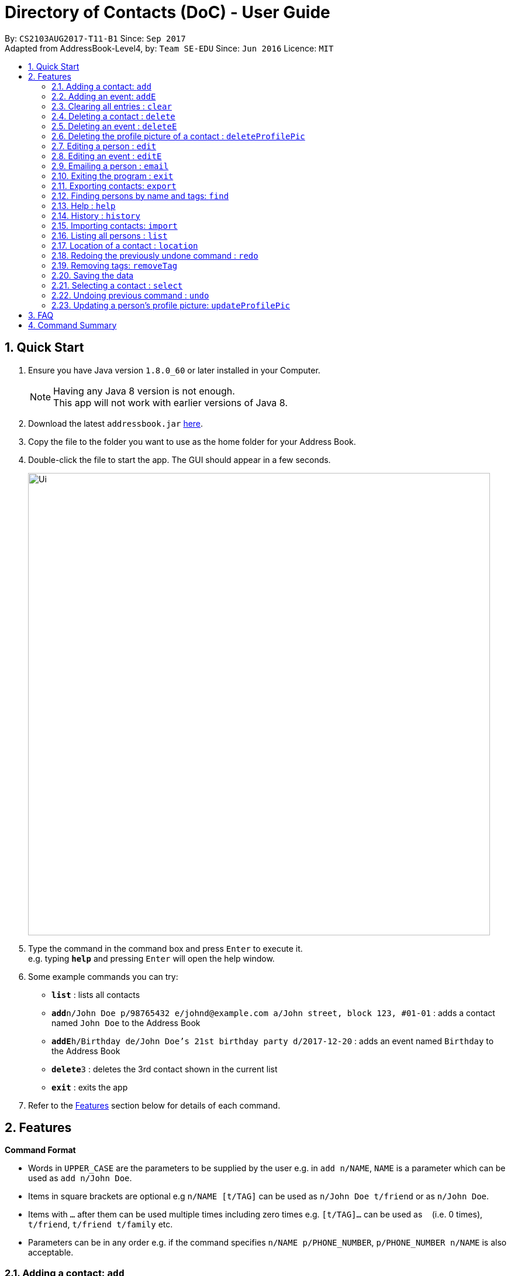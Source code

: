 = Directory of Contacts (DoC) - User Guide
:toc:
:toc-title:
:toc-placement: preamble
:sectnums:
:imagesDir: images
:stylesDir: stylesheets
:experimental:
ifdef::env-github[]
:tip-caption: :bulb:
:note-caption: :information_source:
endif::[]
:repoURL: https://github.com/se-edu/addressbook-level4

By: `CS2103AUG2017-T11-B1`      Since: `Sep 2017` +
Adapted from AddressBook-Level4, by: `Team SE-EDU`      Since: `Jun 2016`      Licence: `MIT`

== Quick Start

.  Ensure you have Java version `1.8.0_60` or later installed in your Computer.
+
[NOTE]
Having any Java 8 version is not enough. +
This app will not work with earlier versions of Java 8.
+
.  Download the latest `addressbook.jar` link:{repoURL}/releases[here].
.  Copy the file to the folder you want to use as the home folder for your Address Book.
.  Double-click the file to start the app. The GUI should appear in a few seconds.
+
image::Ui.png[width="790"]
+
.  Type the command in the command box and press kbd:[Enter] to execute it. +
e.g. typing *`help`* and pressing kbd:[Enter] will open the help window.
.  Some example commands you can try:

* *`list`* : lists all contacts
* **`add`**`n/John Doe p/98765432 e/johnd@example.com a/John street, block 123, #01-01` : adds a contact named `John Doe` to the Address Book
* **`addE`**`h/Birthday de/John Doe's 21st birthday party d/2017-12-20` : adds an event named `Birthday` to the Address Book
* **`delete`**`3` : deletes the 3rd contact shown in the current list
* *`exit`* : exits the app

.  Refer to the link:#features[Features] section below for details of each command.

== Features

====
*Command Format*

* Words in `UPPER_CASE` are the parameters to be supplied by the user e.g. in `add n/NAME`, `NAME` is a parameter which can be used as `add n/John Doe`.
* Items in square brackets are optional e.g `n/NAME [t/TAG]` can be used as `n/John Doe t/friend` or as `n/John Doe`.
* Items with `…`​ after them can be used multiple times including zero times e.g. `[t/TAG]...` can be used as `{nbsp}` (i.e. 0 times), `t/friend`, `t/friend t/family` etc.
* Parameters can be in any order e.g. if the command specifies `n/NAME p/PHONE_NUMBER`, `p/PHONE_NUMBER n/NAME` is also acceptable.
====

=== Adding a contact: `add`

Adds a contact to the address book. +
Format: `add n/NAME p/PHONE_NUMBER e/EMAIL a/ADDRESS [t/TAG]...`

[TIP]
A contact can have any number of tags (including 0)

Examples:

* `add n/John Doe p/98765432 e/johnd@example.com a/John street, block 123, #01-01`
* `add n/Betsy Crowe t/friend e/betsycrowe@example.com a/Newgate Prison p/1234567 t/criminal`

**Picture guide**

<PICTURE GUIDE PENDING UI UPDATE>

=== Adding an event: `addE`

Adds an event to the address book. +
Format: `addE h/HEADER de/DESCRIPTION d/DATE`

[TIP]
The date must a valid date with format: year-month-day

Example:

* `addE h/Meeting de/Business meeting at in the afternoon at 2pm d/2017-11-20`

**Picture guide**

image::addEpic.png[width="1000"]

Your newly created event will be listed in the event panel and will be sorted based on its date. Thus, the earliest event will be displayed at the top of the panel.
As shown in the guide above, yellow panel indicates an event upcoming in 2 or less days, Green panel indicates an event that have yet to come (more than 2 days) and Red panel indicates that the event is already overdue.


=== Clearing all entries : `clear`

Clears all entries from the address book. +
Format: `clear`

**Picture guide**

<PICTURE GUIDE PENDING UI UPDATE>

=== Deleting a contact : `delete`

Deletes the specified contact from the address book. +
Format: `delete INDEX`

****
* Deletes the contact at the specified `INDEX`.
* The index refers to the index number shown in the most recent listing.
* The index *must be a positive integer* 1, 2, 3, ...
****

Examples:

* `list` +
`delete 2` +
Deletes the 2nd contact in the address book.
* `find Betsy` +
`delete 1` +
Deletes the 1st contact in the results of the `find` command.

**Picture guide**

<PICTURE GUIDE PENDING UI UPDATE>

=== Deleting an event : `deleteE`

Deletes the specified event from the address book. +
Format: `deleteE INDEX`

****
* Deletes the event at the specified `INDEX`.
* The index refers to the index number shown in the most recent listing.
* The index *must be a positive integer* 1, 2, 3, ...
****

Examples:

* `deleteE 3` +
Deletes the 3rd event in the address book.

**Picture guide**

<PICTURE GUIDE PENDING UI UPDATE>

=== Deleting the profile picture of a contact : `deleteProfilePic`

Deletes the profile picture of the specified contact from the address book. +
Format: `deleteProfilePic INDEX`

****
* Deletes the profile picture of the contact at the specified `INDEX`.
* The index refers to the index number shown in the most recent listing.
* The index *must be a positive integer* 1, 2, 3, ...
* The index must be valid as well.
****

Examples:

* `list` +
`deleteProfilePic 2` +
Deletes the profile picture of the 2nd contact in the address book.
* `find Bobby` +
`deleteProfilePic 1` +
Deletes the profile picture of the 1st person in the results of the `find` command.

Picture Guide:

image::deleteProfilePicImageExample.jpg[width="1000"]

As shown in the picture above, after entering the `deleteProfilePic` command, the profile picture of the person at the specified index is reverted back to the default.

=== Editing a person : `edit`

Edits an existing contact in the address book. +
Format: `edit INDEX [n/NAME] [p/PHONE] [e/EMAIL] [a/ADDRESS] [t/TAG]...`

****
* Edits the contact at the specified `INDEX`. The index refers to the index number shown in the last contact listing. The index *must be a positive integer* 1, 2, 3, ...
* At least one of the optional fields must be provided.
* Existing values will be updated to the input values.
* When editing tags, the existing tags of the contact will be removed i.e adding of tags is not cumulative.
* You can remove all the contact's tags by typing `t/` without specifying any tags after it.
****

Examples:

* `edit 1 p/91234567 e/johndoe@example.com` +
Edits the phone number and email address of the 1st contact to be `91234567` and `johndoe@example.com` respectively.
* `edit 2 n/Betsy Crower t/` +
Edits the name of the 2nd contact to be `Betsy Crower` and clears all existing tags.

**Picture guide**

<PICTURE GUIDE PENDING UI UPDATE>

=== Editing an event : `editE`

Edits an existing event in the address book. +
Format: `editE INDEX [h/HEADER] [de/DESCRIPTION] [d/DATE]`

****
* Edits the event at the specified `INDEX`. The index refers to the index number shown in the last event listing. The index *must be a positive integer* 1, 2, 3, ...
* At least one of the optional fields must be provided.
* The date must a valid date.
* Existing values will be updated to the input values.
****

Examples:

* `editE 1 h/Birthday party d/2017-06-12` +
Edits the header and date of the 1st event to be `Birthday party` and `2017-06-12` respectively.

**Picture guide**

<PICTURE GUIDE PENDING UI UPDATE>

=== Emailing a person : `email`

Emails an existing person/ a group in the address book. +
Format: `email [to/TO] [subject/SUBJECT] [body/BODY]`

****
* Email `to` must be provided.
* Email `subject` and `body` is optional.
* Email `to` contains either the `person's name` or a `tag name`.
* Email `subject` contains the subject of the email.
* Email `body` contains the body of the email.
****

Examples:

* `email to/friends subject/SUBJECT body/BODY` +
Opens the default emailing client and adds all the person who has the tag `friends` into the `to` area,
adds the `subject` as `SUBJECT` and `body` as `BODY` .

**Picture guide**

image::Email_UG.PNG[width="1000"]

* `email to/Adam` +
Opens the default emailing client and adds Adam to the `to` field and has the subject and body as null.

**Picture guide**

image::Email_UG_1.PNG[width="1000"]

=== Exiting the program : `exit`

Exits the program. +
Format: `exit`

=== Exporting contacts: `export`
Export your contacts from DoC to Google Contacts. +
Format: `export` +

**Steps** +
**1.** Enter the `export` command, and wait for the `Browser panel` to navigate to the Google's login page +
**2.** Log in to your Google account on the `Browser panel` +
**3.** Grant permission to DoC to access your contacts +

**Visual guide**

image::importpic.png[width="1000"]

You can enter your credentials and grant permission to DoC to access your Google contacts, as highlighted by the
red boxes in the images above.

=== Finding persons by name and tags: `find`
Lists all contacts whose name or tags matches any of the given search terms. +
Format: `find TERM1 [MORE_TERMS]`


NOTE: * The search is case insensitive; e.g a search term of `hans` will match any contact name containing `Hans` +
 * Only full words will be matched; e.g a search term of `Han` will not match a contact name containing `Hans` +
 * Name of contacts can be matched partially; e.g a search term of `Han` will match the contact name `Han Solo`

*Picture Guide*

<PICTURE PENDING UI UPDATE>

As demonstrated by the picture guide above, entering the command `find Family han` displays all contacts with a tag or
part of name, matching any search term.


=== Help : `help`
Displays this document. +
Format: `help`

=== History : `history`
Displays the history of commands you have entered, starting from the most recent one.  +
This feature can be accessed in two different ways: +

* Display the history of commands on the status bar +
Format: `history` +

* Paste previous commands directly to the command box +
Format: the kbd:[&uarr;] and kbd:[&darr;] arrows will paste the previous and next input respectively into the command box

=== Importing contacts: `import`

Import your contacts to DoC from Google Contacts. +
Format: `import`

WARNING: Number of contacts imported is limited to 1000 +

**Steps** +
**1.** Enter the `import` command, and wait for the `Browser panel` to navigate to the Google's login page +
**2.** Log in to your Google account on the `Browser panel` +
**3.** Grant permission to DoC to access your contacts +

**Visual guide**

image::importpic.png[width="1000"]

You can enter your credentials and grant permission to DoC to access your Google contacts, as highlighted by the
red boxes in the images above.

=== Listing all persons : `list`

Display a list of all contacts currently stored in DoC. +
Format: `list`

**Picture guide** +

<PENDING UI UPDATE> +

As demonstrated in the picture guide, DoC will display a list of all contacts currently stored in DoC upon receiving the command `list`.

=== Location of a contact : `location`

Shows the address of the contact in Google Maps. +
Format: `location INDEX`


****
* Shows the address of the person at the specified `INDEX`. The index refers to the index number shown in the last person listing. The index *must be a positive integer* 1, 2, 3, ...
****

Examples:

* `location 1` +

**Picture guide**

image::Location_UG.PNG[width="1000"]

Shows the address of the 1st person in Google Maps as shown above.

=== Redoing the previously undone command : `redo`

Reverses the most recent `undo` command, if any. +
Format: `redo`

**Picture guide** +

<PENDING UI UPDATE>

As demonstrated by the picture guide, a command of 'delete 1' is first entered, deleting the contact listed with an index of 1.
An `undo` command is then entered, adding the deleted contact back to the list of contacts. Now, the `redo` command entered
simply deletes the contact with an index of 1 again.


=== Removing tags: `removeTag`

Finds contacts whose names or tags contain any of the given tag and removes that tag. +
Format: `removeTag KEYWORD`

****
* The search is case sensitive. e.g `family` will match `family`
* Only tag is searched.
* Only full words will be matched e.g. `Family` will not match `Families`
* Persons having that tag will be returned
****

Examples:

* `removeTag Friend` +
Returns `john` and `John Doe` with Friend tag removed

=== Saving the data
All additions, deletions, and changes performed on the contacts stored in DoC are saved automatically.

=== Selecting a contact : `select`

Selects the contact identified by the index number used in the last contact listing, and loads the Google search result of the contact. +
Format: `select INDEX` +
Refer to the following picture guide on how you can retrieve the INDEX of a contact: +

**Picture guide**

<PENDING UI UPDATE>

As demonstrated by the picture guide, you can first enter the command `list` to display a list of all contacts currently stored in DoC.
The numbers highlighted in red in the picture are the indexes of each contact.


=== Undoing previous command : `undo`

Reverses the changes made by the previous command entered. +
Format: `undo`

[NOTE]
====
Only these commmands are currently undoable: `add`, `addE`, `delete`, `deleteE`, `edit`, `editE` and `clear`.
====

**Picture guide**

<PENDING UI UPDATE> +

As demonstrated by the picture guide, a command of `delete 1`, deletes the contact listed with an index of 1. A subsequent `undo` command,
reverses the `delete 1` command by adding back the deleted contact.


=== Updating a person's profile picture: `updateProfilePic`

Updates the profile picture of a person. +
Format: `updateProfilePic INDEX [u/imageUrl]`

****
* Updates the profile picture of the person at the specified `INDEX`. The index refers to the index number shown in the last person listing. The index *must be a positive integer* 1, 2, 3, ...
* The index must be valid as well
* The `imageUrl` must be a valid one. It should start with `file:///` for images stored locally
* Or a valid web URL for an image stored on the internet
****

Examples:

* `updateProfilePic 1 u/file:///C:/Users/Bobby/image.jpg` +
Updates the profile picture of the 1st person to be the image at `file:///C:/Users/Bobby/image.jpg` +
* `updateProfilePic 2 u/http://www.google.com/images/image.png` +
Updates the profile picture of the 2nd person to be the image at `http://www.google.com/images/image.png` +

Picture Guide:

image::updateProfilePicImageExample.jpg[width="1000"]

As shown in the picture above, after entering the `updateProfilePic` command, the profile picture of the person at the specified index is updated to the image stored at the url specified.

== FAQ
****
*How do I transfer my data to another Computer?* +
Install the app in the other computer and overwrite the empty data file it creates with the file that contains the data of your previous Address Book folder.
****

== Command Summary

* *Add* `add n/NAME p/PHONE_NUMBER e/EMAIL a/ADDRESS [t/TAG]...` +
e.g. `add n/James Ho p/22224444 e/jamesho@example.com a/123, Clementi Rd, 1234665 t/friend t/colleague`
* *AddE* `addE h/HEADER de/DESCRIPTION d/DATE` +
e.g. `addE h/Meeting de/Business meeting at work for upcoming project. d/2017-11-20`
* *Clear* : `clear`
* *Delete* : `delete INDEX` +
e.g. `delete 3`
* *DeleteE* : `deleteE INDEX` +
e.g. `deleteE 2`
* *DeleteProfilePic* : `deleteProfilePic INDEX` +
e.g. `deleteProfilePic 3`
* *Edit* : `edit INDEX [n/NAME] [p/PHONE_NUMBER] [e/EMAIL] [a/ADDRESS] [t/TAG]...` +
e.g. `edit 2 n/James Lee e/jameslee@example.com`
* *EditE* : `editE INDEX [h/HEADER] [de/DESCRIPTION] [d/DATE]` +
e.g. `editE 2 h/Party d/2018-01-12`
* *Find* : `find KEYWORD [MORE_KEYWORDS]` +
e.g. `find James Jake`
* *Help* : `help`
* *History* : `history`
* *Import* : `import`
* *List* : `list`
* *Location* : `location INDEX` +
e.g.`select 2`
* *Redo* : `redo`
* *Remove Tag* : `removeTag KEYWORD [MORE_KEYWORDS]` +
e.g. `removeTag friends family`
* *Select* : `select INDEX` +
e.g.`select 2`
* *Undo* : `undo`
* *UpdateProfilePic* : `updateProfilePic INDEX [u/imageUrl]` +
e.g. `updateProfilePic 1 u/file:///C:/Users/Bobby/image.jpg` +
e.g. `updateProfilePic 2 u/http://www.google.com/images/image.png` +



